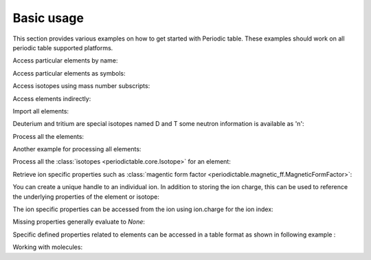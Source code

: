 .. _using:

***********
Basic usage
***********

This section provides various examples on how to get started with Periodic table.
These examples should work on all periodic table supported platforms.

Access particular elements by name:

.. doctest::

    >>> from periodictable import hydrogen
    >>> print "H mass", hydrogen.mass, hydrogen.mass_units
    H mass 1.00794 u

Access particular elements as symbols:

.. doctest::

    >>> from periodictable import H,B,Cu,Ni
    >>> print "B absorption", B.neutron.absorption
    B absorption 767.0
    >>> print "Ni f1/f2 for Cu K-alpha X-rays", Ni.xray.scattering_factors(Cu.K_alpha)
    Ni f1/f2 for Cu K-alpha X-rays (27.13235204490778, 8.4032444506816351)

Access isotopes using mass number subscripts:

.. doctest::

    >>> print "58-Ni vs 62-Ni scattering", Ni[58].neutron.coherent, Ni[62].neutron.coherent
    58-Ni vs 62-Ni scattering 26.1 9.5

Access elements indirectly:

.. doctest::

    >>> import periodictable
    >>> print "Cd density", periodictable.Cd.density, periodictable.Cd.density_units
    Cd density 8.65 g/cm**3

Import all elements:

.. doctest::

    >>> from periodictable import *
    >>> print periodictable.H
    H
    >>> print periodictable.H.mass
    1.00794

Deuterium and tritium are special isotopes named D and T
some neutron information is available as 'n':

.. doctest::

    >>> print "D mass",D.mass
    D mass 2.014101778
    >>> print "neutron mass",n.mass
    neutron mass 1.00866491597

Process all the elements:

.. doctest::

    >>> # importing periodic table as "import periodictable"
    >>> for el in periodictable.elements: # doctest: +ELLIPSIS, +NORMALIZE_WHITESPACE
    ...     print el.symbol,el.name
    n neutron
    H hydrogen
    He helium
       ...
    Uuh ununhexium

Another example for processing all elements:

.. doctest::

    >>> # importing periodic table as "from periodictable import *"
    >>> for el in elements: # doctest: +ELLIPSIS, +NORMALIZE_WHITESPACE
    ...     print el.symbol,el.number
    n 0
    H 1
    He 2
       ...

Process all the :class:`isotopes <periodictable.core.Isotope>` for an element:

.. doctest::

    >>> for iso in periodictable.H:
    ...     print iso,iso.mass
    1-H 1.0078250321
    D 2.014101778
    T 3.0160492675
    4-H 4.02783
    5-H 5.03954
    6-H 6.04494

Retrieve ion specific properties such as :class:`magentic form factor <periodictable.magnetic_ff.MagneticFormFactor>`:

.. doctest::

    >>> import periodictable
    >>> ion = periodictable.Fe.ion[2]
    >>> print ion.magnetic_ff[ion.charge].M_Q([0,0.1,0.2])
    [ 1.          0.99935255  0.99741366]

You can create a unique handle to an individual ion.  In addition to storing
the ion charge, this can be used to reference the underlying properties of
the element or isotope:

.. doctest::

    >>> Ni58_2 = periodictable.Ni[58].ion[2]
    >>> Ni_2 = periodictable.Ni.ion[2]
    >>> print "charge for Ni2+",Ni_2.charge
    charge for Ni2+ 2
    >>> print "mass for Ni[58] and for natural abundance", Ni58_2.mass, Ni_2.mass
    mass for Ni[58] and for natural abundance 57.9353479 58.6934

The ion specific properties can be accessed from the ion using ion.charge
for the ion index:

.. doctest::

    >>> import pylab
    >>> import periodictable
    >>> Fe_2 = periodictable.Fe.ion[2]
    >>> Q = pylab.linspace(0,16,200)
    >>> M = Fe_2.magnetic_ff[Fe_2.charge].j0_Q(Q)
    >>> pylab.xlabel(r'Magnetic Form Factor for Fe') # doctest: +SKIP
    >>> pylab.ylabel(r'$\AA^{-1}$') # doctest: +SKIP
    >>> pylab.title('Ion specific property for Fe') # doctest: +SKIP
    >>> pylab.plot(Q,M) # doctest: +SKIP

.. plot:: plots/magnetic_ff.py

Missing properties generally evaluate to *None*:

.. doctest::

    >>> print "Radon density",periodictable.Rn.density
    Radon density None

Specific defined properties related to elements can be accessed in a table format as shown in following example :

.. doctest::

    >>> elements.list('symbol','K_alpha',format="%s K-alpha = %s") # doctest: +ELLIPSIS, +NORMALIZE_WHITESPACE
    Ti K-alpha = 2.7496
    Cr K-alpha = 2.2909
    Mn K-alpha = 2.1031
       ...
    Ag K-alpha = 0.5608

Working with molecules:

.. doctest::

    >>> SiO2 = periodictable.formula('SiO2')
    >>> hydrated = SiO2 + periodictable.formula('3H2O')
    >>> print hydrated,'mass',hydrated.mass
    SiO2(H2O)3 mass 114.13014
    >>> rho,mu,inc = periodictable.neutron_sld('SiO2+3H2O',density=1.5,wavelength=4.75)
    >>> print hydrated,'neutron sld','%.3g'%rho
    SiO2(H2O)3 neutron sld 0.849
    >>> rho,mu = periodictable.xray_sld(hydrated,density=1.5,wavelength=Cu.K_alpha)
    >>> print hydrated,'X-ray sld','%.3g'%rho
    SiO2(H2O)3 X-ray sld 13.5


